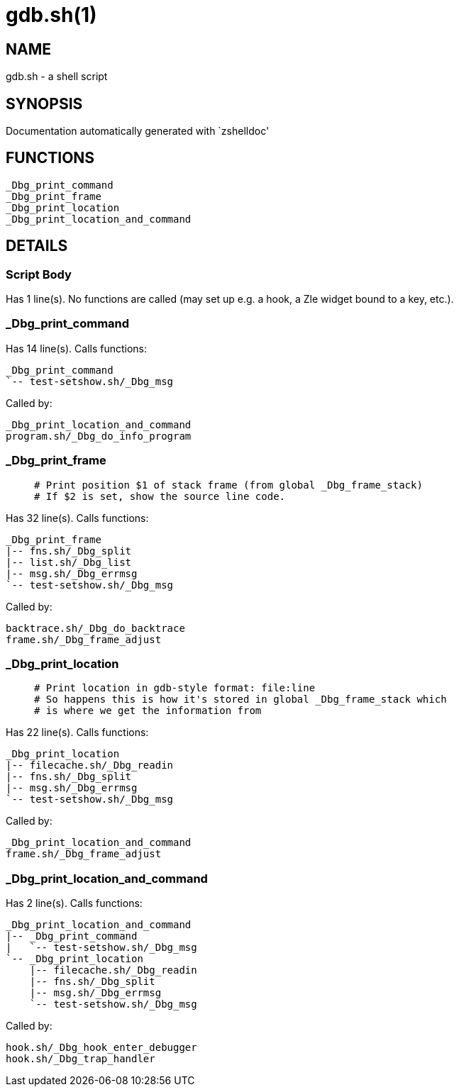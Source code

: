 gdb.sh(1)
=========
:compat-mode!:

NAME
----
gdb.sh - a shell script

SYNOPSIS
--------
Documentation automatically generated with `zshelldoc'

FUNCTIONS
---------

 _Dbg_print_command
 _Dbg_print_frame
 _Dbg_print_location
 _Dbg_print_location_and_command

DETAILS
-------

Script Body
~~~~~~~~~~~

Has 1 line(s). No functions are called (may set up e.g. a hook, a Zle widget bound to a key, etc.).

_Dbg_print_command
~~~~~~~~~~~~~~~~~~

Has 14 line(s). Calls functions:

 _Dbg_print_command
 `-- test-setshow.sh/_Dbg_msg

Called by:

 _Dbg_print_location_and_command
 program.sh/_Dbg_do_info_program

_Dbg_print_frame
~~~~~~~~~~~~~~~~

____
 # Print position $1 of stack frame (from global _Dbg_frame_stack)
 # If $2 is set, show the source line code.
____

Has 32 line(s). Calls functions:

 _Dbg_print_frame
 |-- fns.sh/_Dbg_split
 |-- list.sh/_Dbg_list
 |-- msg.sh/_Dbg_errmsg
 `-- test-setshow.sh/_Dbg_msg

Called by:

 backtrace.sh/_Dbg_do_backtrace
 frame.sh/_Dbg_frame_adjust

_Dbg_print_location
~~~~~~~~~~~~~~~~~~~

____
 # Print location in gdb-style format: file:line
 # So happens this is how it's stored in global _Dbg_frame_stack which
 # is where we get the information from
____

Has 22 line(s). Calls functions:

 _Dbg_print_location
 |-- filecache.sh/_Dbg_readin
 |-- fns.sh/_Dbg_split
 |-- msg.sh/_Dbg_errmsg
 `-- test-setshow.sh/_Dbg_msg

Called by:

 _Dbg_print_location_and_command
 frame.sh/_Dbg_frame_adjust

_Dbg_print_location_and_command
~~~~~~~~~~~~~~~~~~~~~~~~~~~~~~~

Has 2 line(s). Calls functions:

 _Dbg_print_location_and_command
 |-- _Dbg_print_command
 |   `-- test-setshow.sh/_Dbg_msg
 `-- _Dbg_print_location
     |-- filecache.sh/_Dbg_readin
     |-- fns.sh/_Dbg_split
     |-- msg.sh/_Dbg_errmsg
     `-- test-setshow.sh/_Dbg_msg

Called by:

 hook.sh/_Dbg_hook_enter_debugger
 hook.sh/_Dbg_trap_handler


